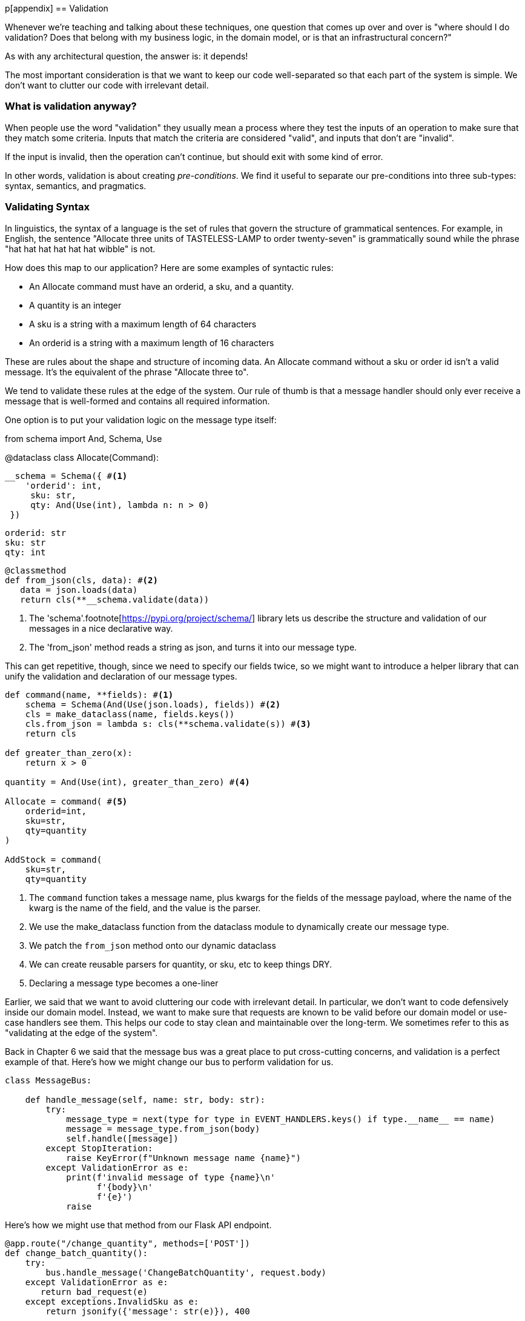 [[appendix_validation]]
p[appendix]
== Validation

Whenever we're teaching and talking about these techniques, one question that
comes up over and over is "where should I do validation? Does that belong with
my business logic, in the domain model, or is that an infrastructural concern?"

As with any architectural question, the answer is: it depends!

The most important consideration is that we want to keep our code well-separated
so that each part of the system is simple. We don't want to clutter our code
with irrelevant detail.

=== What is validation anyway?

When people use the word "validation" they usually mean a process where they
test the inputs of an operation to make sure that they match some criteria.
Inputs that match the criteria are considered "valid", and inputs that don't
are "invalid".

If the input is invalid, then the operation can't continue, but should exit with
some kind of error.

In other words, validation is about creating _pre-conditions_. We find it useful
to separate our pre-conditions into three sub-types: syntax, semantics, and
pragmatics.

=== Validating Syntax

In linguistics, the syntax of a language is the set of rules that govern the
structure of grammatical sentences. For example, in English, the sentence
"Allocate three units of TASTELESS-LAMP to order twenty-seven" is grammatically
sound while the phrase "hat hat hat hat hat hat wibble" is not.

How does this map to our application? Here are some examples of syntactic rules:

* An Allocate command must have an orderid, a sku, and a quantity.
* A quantity is an integer
* A sku is a string with a maximum length of 64 characters
* An orderid is a string with a maximum length of 16 characters

These are rules about the shape and structure of incoming data. An Allocate
command without a sku or order id isn't a valid message. It's the equivalent
of the phrase "Allocate three to".

We tend to validate these rules at the edge of the system. Our rule of thumb is
that a message handler should only ever receive a message that is well-formed
and contains all required information.

One option is to put your validation logic on the message type itself:

====
from schema import And, Schema, Use


@dataclass
class Allocate(Command):

    __schema = Schema({ #<1>
        'orderid': int,
         sku: str,
         qty: And(Use(int), lambda n: n > 0)
     })

    orderid: str
    sku: str
    qty: int

    @classmethod
    def from_json(cls, data): #<2>
       data = json.loads(data)
       return cls(**__schema.validate(data))
====

<1> The 'schema'.footnote[https://pypi.org/project/schema/] library lets us
describe the structure and validation of our messages in a nice declarative way.
<2> The 'from_json' method reads a string as json, and turns it into our message
type.

This can get repetitive, though,  since we need to specify our fields twice,
so we might want to introduce a helper library that can unify the validation and
declaration of our message types.

====
[source,python]
[role="non-head"]
----
def command(name, **fields): #<1>
    schema = Schema(And(Use(json.loads), fields)) #<2>
    cls = make_dataclass(name, fields.keys())
    cls.from_json = lambda s: cls(**schema.validate(s)) #<3>
    return cls

def greater_than_zero(x):
    return x > 0

quantity = And(Use(int), greater_than_zero) #<4>

Allocate = command( #<5>
    orderid=int,
    sku=str,
    qty=quantity
)

AddStock = command(
    sku=str,
    qty=quantity
----
====

<1> The `command` function takes a message name, plus kwargs for the fields of
the message payload, where the name of the kwarg is the name of the field, and
the value is the parser.
<2> We use the make_dataclass function from the dataclass module to dynamically
create our message type.
<3> We patch the `from_json` method onto our dynamic dataclass
<4> We can create reusable parsers for quantity, or sku, etc to keep things DRY.
<5> Declaring a message type becomes a one-liner


// TODO: Log and continue
// TODO: add metrics around invalid messages
// TODO: Postel's law
// TODO: Tolerant reader pattern

Earlier, we said that we want to avoid cluttering our code with irrelevant
detail. In particular, we don't want to code defensively inside our domain model.
Instead, we want to make sure that requests are known to be valid before our
domain model or use-case handlers see them. This helps our code to stay clean
and maintainable over the long-term. We sometimes refer to this as "validating
at the edge of the system".

Back in Chapter 6 we said that the message bus was a great place to put
cross-cutting concerns, and validation is a perfect example of that. Here's how
we might change our bus to perform validation for us.

====
[source,python]
[role="non-head"]
----
class MessageBus:

    def handle_message(self, name: str, body: str):
        try:
            message_type = next(type for type in EVENT_HANDLERS.keys() if type.__name__ == name)
            message = message_type.from_json(body)
            self.handle([message])
        except StopIteration:
            raise KeyError(f"Unknown message name {name}")
        except ValidationError as e:
            print(f'invalid message of type {name}\n'
                  f'{body}\n'
                  f'{e}')
            raise
----
====

Here's how we might use that method from our Flask API endpoint.

====
[source,python]
[role="non-head"]
----
@app.route("/change_quantity", methods=['POST'])
def change_batch_quantity():
    try: 
        bus.handle_message('ChangeBatchQuantity', request.body)
    except ValidationError as e:
       return bad_request(e)
    except exceptions.InvalidSku as e:
        return jsonify({'message': str(e)}), 400

def bad_request(e: ValidationError):
    return e.code, 400 
----

And here's how we might plug it in to our asynchronous message processor

====
[source,python]
[role="non-head"]
----
def handle_change_batch_quantity(m, bus: messagebus.MessageBus):
    try:
        bus.handle_message('ChangeBatchQuantity', m)
    except ValidationError:
       print('Skipping invalid message')
    except exceptions.InvalidSku as e:
        print(f'Unable to change stock for missing sku {e}')
----

Notice that our entry points are solely concerned with how to get a message from
the outside world, and how to report success or failure. Our mesage bus takes
care of validating our requests, and routing them to the correct handler, and
our handlers are exclusively focused on the logic of our use case.

=== Validating Sematics

While syntax is concerned with the structure of messages, semantics is the study
of _meaning_ in messages. The sentence "allocate no dogs from ellipsis hat" is
syntactically valid, and has the same structure as the sentence "allocate one
teapot to order five", but it's meaningless.

----
{
  "orderid": "superman",
  "sku": "zygote",
  "qty": -1
}
----

We can read this json blob as an Allocate command but we can't successfully
execute it, because it's _nonsense_.

We tend to validate semantic concerns at the message handler layer with a kind
of contract-based programming.

====
[source,python]
[role="non-head"]
----
# ensure.py

"""
This module contains pre-conditions that we apply to our handlers.
"""

class MessageUnprocessable(Exception): #<1>

    def __init__(self, message):
        self.message = message

class ProductNotFound(MessageUnprocessable): #<2>
   """"
   This exception is raised when we try to perform an action on a product
   that doesn't exist in our database.
   """"

    def __init__(self, message):
        super().__init__(message)
        self.sku = message.sku

def product_exists(event, uow): #<3>
    product = uow.products.get(event.sku)
    if product is None:
        raise ProductNotFound(sku)

# services.py

from allocation import ensure

def allocate(event, uow):
    line = mode.OrderLine(event.orderid, event.sku, event.qty)
    with uow:
         ensure.sku_exists(uow, event) #<4>

        product = uow.products.get(line.sku)
        product.allocate(line)
        uow.commit()
====

<1> We use a common base class for errors that mean a message is invalid
<2> Using a specific error type for this problem makes it easier to report on
    and handle the error. For example, it's easy to map ProductNotFound to a 404
    in Flask.
<3> `product_exists` is a precondition. If the condition is False, we raise an
    error.
<4> This keeps the main flow of our logic clean and declarative.

We can extend this technique to make sure that we apply messages idempotently.
For example, we want to make sure that we don't insert a batch of stock more
than once.

If we get asked to create a batch that already exists, we'll log a warning and
continue to the next message.

====
class SkipMessage (Exception):
    """"
    This exception is raised when a message can't be processed, but there's no
    incorrect behaviour. For example, we might receive the same message multiple
    times, or we might receive a message that is now out of date.
    """"
    
    def __init__(self, reason):
        self.reason = reason

def batch_is_new(self, event, uow):
    batch = uow.batches.get(event.batchid)
    if batch is not None:
        raise SkipMessage(f"Batch with id {event.batchid} already exists")
    
====

Introducing a `SkipMessage` exception lets us handle these cases in a generic
way in our message bus. 

====
class MessageBus:

    def handle_message(self, message):
        try:
           ...
       except SkipMessage as e:
           logging.warn(f"Skipping message {message.id} because {e.reason}")
====

There are a couple of pit-falls to be aware of here. Firstly, we need to be sure
that we're using the same unit of work that we use for the main logic of our
use-case. Otherwise we open ourselves to irritating concurrency bugs.

Secondly, we should try to avoid putting _all_ our business logic into these
pre-condition checks. As a rule of thumb, if a rule _can_ be tested inside our
domain model, then it _should_ be tested in the domain model.

=== Validating Pragmatics

Pragmatics is the study of how we understand language in context. After we have
parsed a message and grasped it's meaning, we still need to process it in
context. For example[INSERT
HUMOROUS BRITISH IDIOM HERE, yo - not my cup of tea?]

Places we can do validation, and different types of validation:

1. event/command schemas
2. at service layer
3. in model (business rules)
4. at exit boundaries (?)


Topics to discuss:

* Validate at the edges, don't program defensively inside
* Difference between syntax and semantics
* Discuss patterns for validating messages
* Talk about reasons for loosely validating messages in the consumer, tolerant reader et c.p

